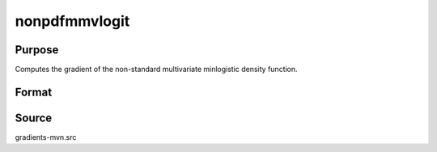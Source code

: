 nonpdfmmvlogit
==============================================

Purpose
----------------

Computes the gradient of the non-standard multivariate minlogistic density function. 

Format
----------------
.. function:: w = nonpdfmmvlogit(a, c, mu, sig)

    :param a: Input data.
    :type a: QxK matrix

    :param c: Abscissae at which the density function is evaluated.
    :type c: Kx1 vector

    :param mu: Location parameters.
    :type mu: Kx1 vector

    :param sig: Scale parameters.
    :type sig: Kx1 vector

    :return w: Pr(X = c).
    :rtype w: 1x1 scalar

Source
------------

gradients-mvn.src
